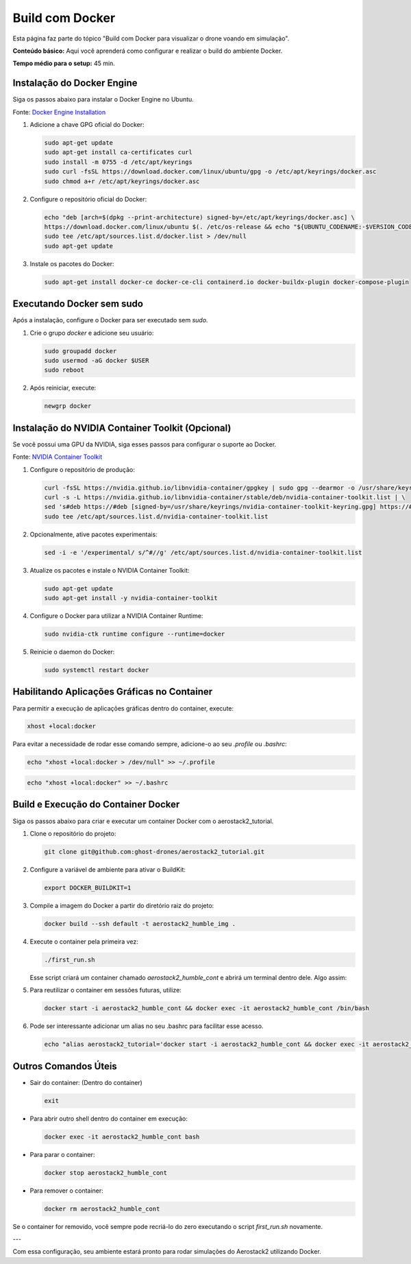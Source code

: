 Build com Docker
================

Esta página faz parte do tópico "Build com Docker para visualizar o drone voando em simulação".

**Conteúdo básico:** Aqui você aprenderá como configurar e realizar o build do ambiente Docker.

**Tempo médio para o setup:** 45 min. 

Instalação do Docker Engine
---------------------------

Siga os passos abaixo para instalar o Docker Engine no Ubuntu. 

Fonte: `Docker Engine Installation <https://docs.docker.com/engine/install/ubuntu/>`_

1. Adicione a chave GPG oficial do Docker:

   .. code-block:: bash

      sudo apt-get update
      sudo apt-get install ca-certificates curl
      sudo install -m 0755 -d /etc/apt/keyrings
      sudo curl -fsSL https://download.docker.com/linux/ubuntu/gpg -o /etc/apt/keyrings/docker.asc
      sudo chmod a+r /etc/apt/keyrings/docker.asc

2. Configure o repositório oficial do Docker:

   .. code-block:: bash

      echo "deb [arch=$(dpkg --print-architecture) signed-by=/etc/apt/keyrings/docker.asc] \
      https://download.docker.com/linux/ubuntu $(. /etc/os-release && echo "${UBUNTU_CODENAME:-$VERSION_CODENAME}") stable" | \
      sudo tee /etc/apt/sources.list.d/docker.list > /dev/null
      sudo apt-get update

3. Instale os pacotes do Docker:

   .. code-block:: bash

      sudo apt-get install docker-ce docker-ce-cli containerd.io docker-buildx-plugin docker-compose-plugin

Executando Docker sem sudo
--------------------------

Após a instalação, configure o Docker para ser executado sem `sudo`.

1. Crie o grupo `docker` e adicione seu usuário:

   .. code-block:: bash

      sudo groupadd docker
      sudo usermod -aG docker $USER
      sudo reboot

2. Após reiniciar, execute:

   .. code-block:: bash

      newgrp docker

Instalação do NVIDIA Container Toolkit (Opcional)
-------------------------------------------------

Se você possui uma GPU da NVIDIA, siga esses passos para configurar o suporte ao Docker. 

Fonte: `NVIDIA Container Toolkit <https://docs.nvidia.com/datacenter/cloud-native/container-toolkit/latest/install-guide.html>`_

1. Configure o repositório de produção:

   .. code-block:: bash

      curl -fsSL https://nvidia.github.io/libnvidia-container/gpgkey | sudo gpg --dearmor -o /usr/share/keyrings/nvidia-container-toolkit-keyring.gpg && \
      curl -s -L https://nvidia.github.io/libnvidia-container/stable/deb/nvidia-container-toolkit.list | \
      sed 's#deb https://#deb [signed-by=/usr/share/keyrings/nvidia-container-toolkit-keyring.gpg] https://#g' | \
      sudo tee /etc/apt/sources.list.d/nvidia-container-toolkit.list

2. Opcionalmente, ative pacotes experimentais:

   .. code-block:: bash

      sed -i -e '/experimental/ s/^#//g' /etc/apt/sources.list.d/nvidia-container-toolkit.list

3. Atualize os pacotes e instale o NVIDIA Container Toolkit:

   .. code-block:: bash

      sudo apt-get update
      sudo apt-get install -y nvidia-container-toolkit

4. Configure o Docker para utilizar a NVIDIA Container Runtime:

   .. code-block:: bash

      sudo nvidia-ctk runtime configure --runtime=docker

5. Reinicie o daemon do Docker:

   .. code-block:: bash

      sudo systemctl restart docker

Habilitando Aplicações Gráficas no Container
--------------------------------------------

Para permitir a execução de aplicações gráficas dentro do container, execute:

.. code-block:: bash

   xhost +local:docker

Para evitar a necessidade de rodar esse comando sempre, adicione-o ao seu `.profile` ou `.bashrc`:

.. code-block:: bash

   echo "xhost +local:docker > /dev/null" >> ~/.profile

.. code-block:: bash

   echo "xhost +local:docker" >> ~/.bashrc

Build e Execução do Container Docker
-------------------------------------

Siga os passos abaixo para criar e executar um container Docker com o aerostack2_tutorial.

1. Clone o repositório do projeto:

   .. code-block:: bash

      git clone git@github.com:ghost-drones/aerostack2_tutorial.git

2. Configure a variável de ambiente para ativar o BuildKit:

   .. code-block:: bash

      export DOCKER_BUILDKIT=1

3. Compile a imagem do Docker a partir do diretório raiz do projeto:

   .. code-block:: bash

      docker build --ssh default -t aerostack2_humble_img .

4. Execute o container pela primeira vez:

   .. code-block:: bash

      ./first_run.sh

   Esse script criará um container chamado `aerostack2_humble_cont` e abrirá um terminal dentro dele. Algo assim:

.. image:: images/first_run.png
   :align: center

5. Para reutilizar o container em sessões futuras, utilize:

   .. code-block:: bash

      docker start -i aerostack2_humble_cont && docker exec -it aerostack2_humble_cont /bin/bash

6. Pode ser interessante adicionar um alias no seu .bashrc para facilitar esse acesso.

   .. code-block:: bash

      echo "alias aerostack2_tutorial='docker start -i aerostack2_humble_cont && docker exec -it aerostack2_humble_cont /bin/bash'" >> ~/.bashrc

Outros Comandos Úteis
---------------------

- Sair do container: (Dentro do container)

  .. code-block:: bash

     exit

- Para abrir outro shell dentro do container em execução:

  .. code-block:: bash

     docker exec -it aerostack2_humble_cont bash

- Para parar o container:

  .. code-block:: bash

     docker stop aerostack2_humble_cont

- Para remover o container:

  .. code-block:: bash

     docker rm aerostack2_humble_cont

Se o container for removido, você sempre pode recriá-lo do zero executando o script `first_run.sh` novamente.

---

Com essa configuração, seu ambiente estará pronto para rodar simulações do Aerostack2 utilizando Docker.
